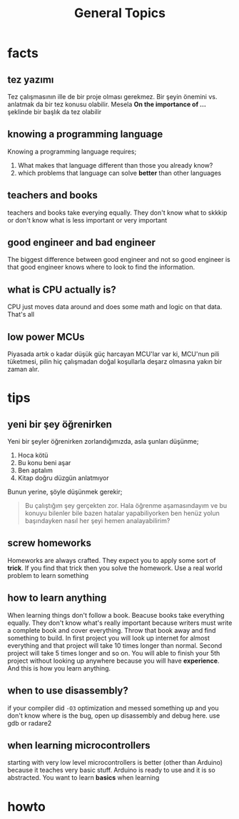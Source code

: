 #+TITLE: General Topics

* facts
** tez yazımı
Tez çalışmasının ille de bir proje olması gerekmez. Bir şeyin önemini vs. anlatmak da bir tez konusu olabilir. Mesela *On the importance of ...* şeklinde bir başlık da tez olabilir
** knowing a programming language
Knowing a programming language requires;
1. What makes that language different than those you already know?
2. which problems that language can solve *better* than other languages
** teachers and books
teachers and books take everying equally. They don't know what to skkkip or don't know what is less important or very important
** good engineer and bad engineer
The biggest difference between good engineer and not so good engineer is that good engineer knows where to look to find the information.
** what is CPU actually is?
CPU just moves data around and does some math and logic on that data. That's all
** low power MCUs
Piyasada artık o kadar düşük güç harcayan MCU'lar var ki, MCU'nun pili tüketmesi, pilin hiç çalışmadan doğal koşullarla deşarz olmasına yakın bir zaman alır.
* tips
** yeni bir şey öğrenirken
Yeni bir şeyler öğrenirken zorlandığımızda, asla şunları düşünme;
1. Hoca kötü
2. Bu konu beni aşar
3. Ben aptalım
4. Kitap doğru düzgün anlatmıyor
Bunun yerine, şöyle düşünmek gerekir;
#+begin_quote
Bu çalıştığım şey gerçekten zor. Hala öğrenme aşamasındayım ve bu konuyu bilenler bile bazen hatalar yapabiliyorken ben henüz yolun başındayken nasıl her şeyi hemen analayabilirim?
#+end_quote
** screw homeworks
Homeworks are always crafted. They expect you to apply some sort of *trick*. If you find that trick then you solve the homework. Use a real world problem to learn something
** how to learn anything
When learning things don't follow a book. Beacuse books take everything equally. They don't know what's really important because writers must write a complete book and cover everything. Throw that book away and find something to build. In first project you will look up internet for almost everything and that project will take 10 times longer than normal. Second project will take 5 times longer and so on. You will able to finish your 5th project without looking up anywhere because you will have *experience*. And this is how you learn anything.
** when to use disassembly?
if your compiler did =-O3= optimization and messed something up and you don't know where is the bug, open up disassembly and debug here. use gdb or radare2
** when learning microcontrollers
starting with very low level microcontrollers is better (other than Arduino) because it teaches very basic stuff. Arduino is ready to use and it is so abstracted. You want to learn *basics* when learning

* howto

